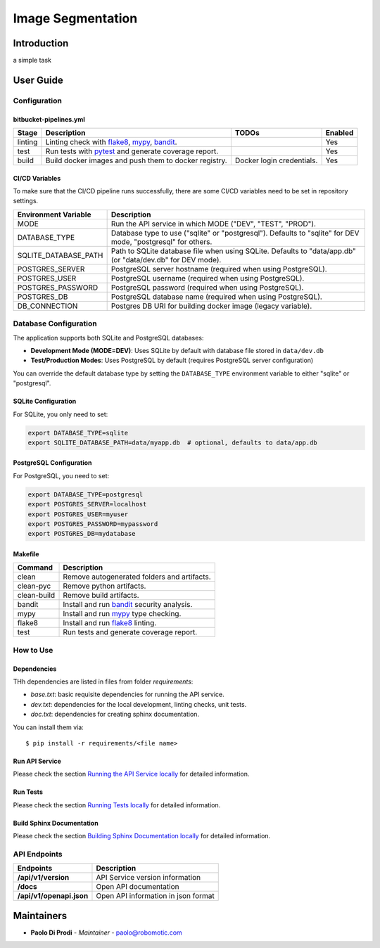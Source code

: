 Image Segmentation
==================

Introduction
------------
a simple task

User Guide
----------

Configuration
+++++++++++++

bitbucket-pipelines.yml
~~~~~~~~~~~~~~~~~~~~~~~

.. list-table::
   :header-rows: 1

   * - Stage
     - Description
     - TODOs
     - Enabled
   * - linting
     - Linting check with `flake8`_, `mypy`_, `bandit`_.
     -
     - Yes
   * - test
     - Run tests with `pytest`_ and generate coverage report.
     -
     - Yes
   * - build
     - Build docker images and push them to docker registry.
     - Docker login credentials.
     - Yes

CI/CD Variables
~~~~~~~~~~~~~~~
To make sure that the CI/CD pipeline runs successfully, there are some CI/CD variables need to be set in repository settings.

.. list-table::
   :header-rows: 1

   * - Environment Variable
     - Description
   * - MODE
     - Run the API service in which MODE ("DEV", "TEST", "PROD").
   * - DATABASE_TYPE
     - Database type to use ("sqlite" or "postgresql"). Defaults to "sqlite" for DEV mode, "postgresql" for others.
   * - SQLITE_DATABASE_PATH
     - Path to SQLite database file when using SQLite. Defaults to "data/app.db" (or "data/dev.db" for DEV mode).
   * - POSTGRES_SERVER
     - PostgreSQL server hostname (required when using PostgreSQL).
   * - POSTGRES_USER
     - PostgreSQL username (required when using PostgreSQL).
   * - POSTGRES_PASSWORD
     - PostgreSQL password (required when using PostgreSQL).
   * - POSTGRES_DB
     - PostgreSQL database name (required when using PostgreSQL).
   * - DB_CONNECTION
     - Postgres DB URI for building docker image (legacy variable).

Database Configuration
++++++++++++++++++++++

The application supports both SQLite and PostgreSQL databases:

- **Development Mode (MODE=DEV)**: Uses SQLite by default with database file stored in ``data/dev.db``
- **Test/Production Modes**: Uses PostgreSQL by default (requires PostgreSQL server configuration)

You can override the default database type by setting the ``DATABASE_TYPE`` environment variable to either "sqlite" or "postgresql".

SQLite Configuration
~~~~~~~~~~~~~~~~~~~

For SQLite, you only need to set:

.. code-block:: bash

    export DATABASE_TYPE=sqlite
    export SQLITE_DATABASE_PATH=data/myapp.db  # optional, defaults to data/app.db

PostgreSQL Configuration
~~~~~~~~~~~~~~~~~~~~~~~~

For PostgreSQL, you need to set:

.. code-block:: bash

    export DATABASE_TYPE=postgresql
    export POSTGRES_SERVER=localhost
    export POSTGRES_USER=myuser
    export POSTGRES_PASSWORD=mypassword
    export POSTGRES_DB=mydatabase
   

Makefile
~~~~~~~~

.. list-table::
   :header-rows: 1

   * - Command
     - Description
   * - clean
     - Remove autogenerated folders and artifacts.
   * - clean-pyc
     - Remove python artifacts.
   * - clean-build
     - Remove build artifacts.
   * - bandit
     - Install and run `bandit`_ security analysis.
   * - mypy
     - Install and run `mypy`_ type checking.
   * - flake8
     - Install and run `flake8`_ linting.
   * - test
     - Run tests and generate coverage report.

How to Use
++++++++++

Dependencies
~~~~~~~~~~~~

THh dependencies are listed in files from folder `requirements`:

+ `base.txt`: basic requisite dependencies for running the API service.
+ `dev.txt`: dependencies for the local development, linting checks, unit tests.
+ `doc.txt`: dependencies for creating sphinx documentation.


You can install them via::

    $ pip install -r requirements/<file name>

Run API Service
~~~~~~~~~~~~~~~

Please check the section `Running the API Service locally <./docs/source/02_usage.rst>`_ for detailed information.

Run Tests
~~~~~~~~~

Please check the section `Running Tests locally <./docs/source/02_usage.rst>`_ for detailed information.

Build Sphinx Documentation
~~~~~~~~~~~~~~~~~~~~~~~~~~

Please check the section `Building Sphinx Documentation locally <./docs/source/02_usage.rst>`_ for detailed information.

API Endpoints
+++++++++++++

.. list-table::
   :header-rows: 1

   * - Endpoints
     - Description
   * - **/api/v1/version**
     - API Service version information
   * - **/docs**
     - Open API documentation
   * - **/api/v1/openapi.json**
     - Open API information in json format

Maintainers
-----------

..
    TODO: List here the people responsible for the development and maintaining of this project.
    Format: **Name** - *Role/Responsibility* - Email

* **Paolo Di Prodi** - *Maintainer* - `paolo@robomotic.com <mailto:paolo@robomotic.com?subject=[None]Image%20Segmentation>`_

.. _bandit: https://bandit.readthedocs.io/en/latest/
.. _mypy: https://github.com/python/mypy
.. _flake8: https://gitlab.com/pycqa/flake8
.. _pytest: https://docs.pytest.org/en/stable/
